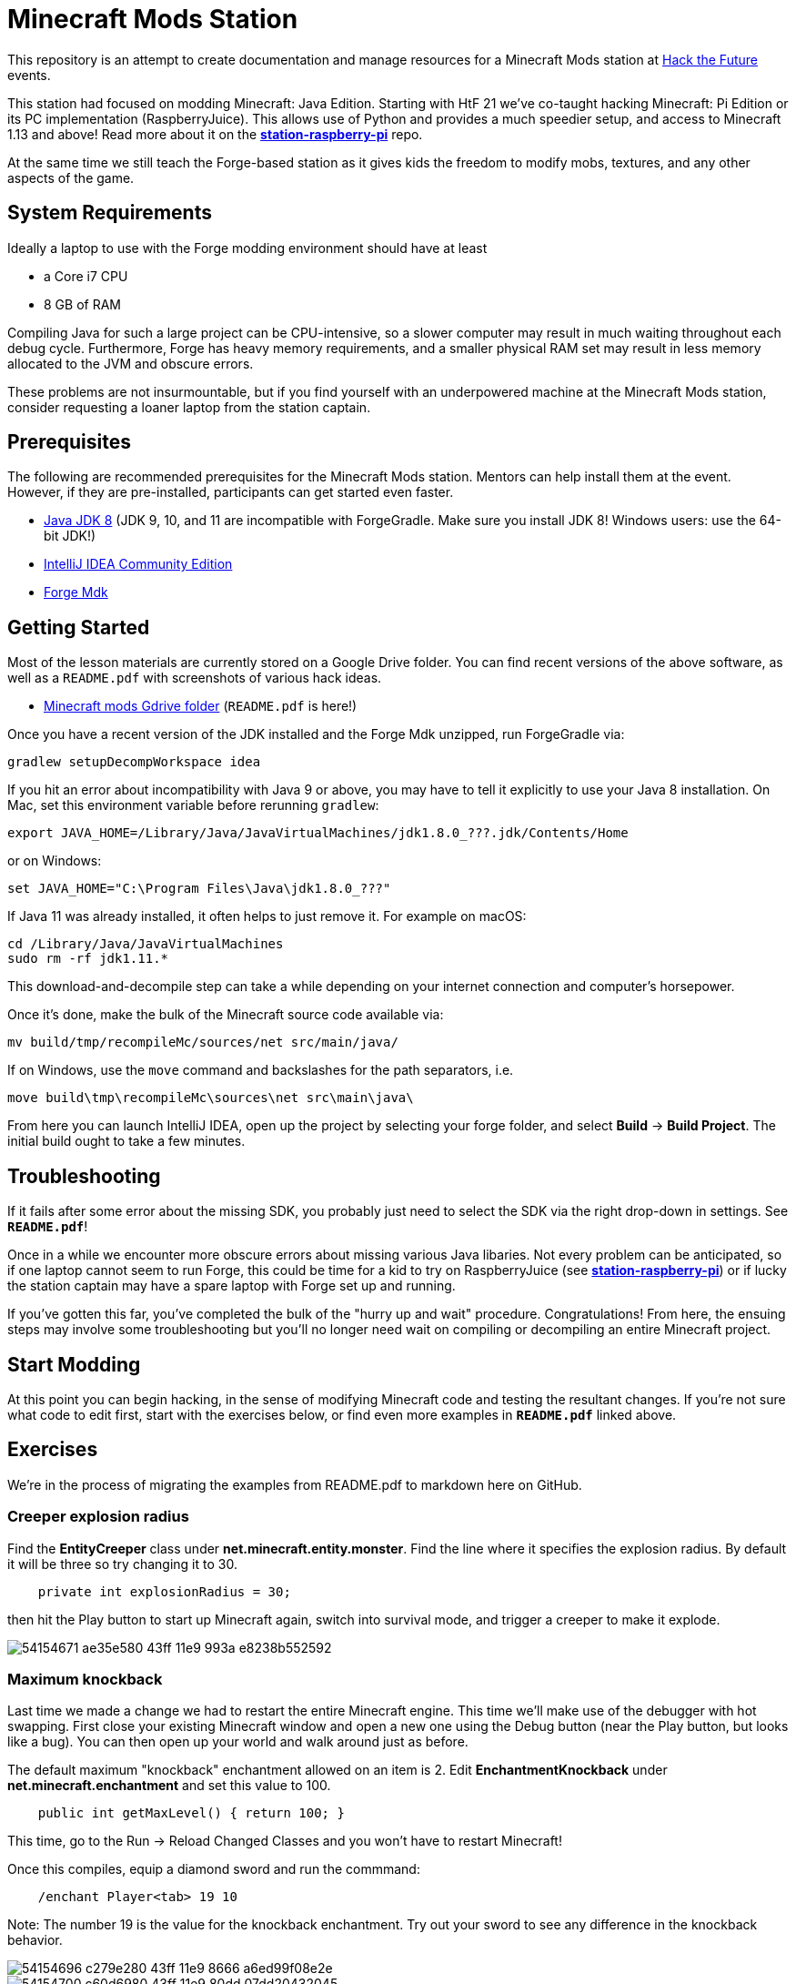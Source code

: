 = Minecraft Mods Station

This repository is an attempt to create documentation and
manage resources for a Minecraft Mods station at
http://hackthefuture.org[Hack the Future] events.

This station had focused on modding Minecraft: Java Edition.
Starting with HtF 21 we've co-taught hacking Minecraft: Pi
Edition or its PC implementation (RaspberryJuice). This
allows use of Python and provides a much speedier setup,
and access to Minecraft 1.13 and above!
Read more about it on the
https://github.com/hackthefuture/station-raspberry-pi[**station-raspberry-pi**]
repo.

At the same time we still teach the Forge-based station
as it gives kids the freedom to modify mobs, textures,
and any other aspects of the game.

== System Requirements

Ideally a laptop to use with the Forge modding environment
should have at least

* a Core i7 CPU
* 8 GB of RAM

Compiling Java for such a large project can be CPU-intensive,
so a slower computer may result in much waiting throughout
each debug cycle. Furthermore, Forge has heavy memory
requirements, and a smaller physical RAM set may result
in less memory allocated to the JVM and obscure errors.

These problems are not insurmountable, but if you find
yourself with an underpowered machine at the Minecraft Mods
station, consider requesting a loaner laptop from the station
captain.

== Prerequisites

The following are recommended prerequisites for the Minecraft
Mods station. Mentors can help install them at the event.
However, if they are pre-installed, participants can get
started even faster.

* http://www.oracle.com/technetwork/java/javase/downloads/index.html[Java JDK 8] (JDK 9, 10, and 11 are incompatible with ForgeGradle. Make sure you install JDK 8! Windows users: use the 64-bit JDK!)
* https://www.jetbrains.com/idea/download/[IntelliJ IDEA Community Edition]
* https://files.minecraftforge.net/[Forge Mdk]

== Getting Started

Most of the lesson materials are currently stored on a Google
Drive folder. You can find recent versions of the above software,
as well as a `README.pdf` with screenshots of various hack ideas.

* https://drive.google.com/drive/u/0/folders/0B3nL9cUsSr8-UmFYa19FVjFHQTA[Minecraft mods Gdrive folder] (`README.pdf` is here!)

Once you have a recent version of the JDK installed and the
Forge Mdk unzipped, run ForgeGradle via:

 gradlew setupDecompWorkspace idea

If you hit an error about incompatibility with Java 9 or above, you may
have to tell it explicitly to use your Java 8 installation. On Mac,
set this environment variable before rerunning `gradlew`:

 export JAVA_HOME=/Library/Java/JavaVirtualMachines/jdk1.8.0_???.jdk/Contents/Home

or on Windows:

 set JAVA_HOME="C:\Program Files\Java\jdk1.8.0_???"

If Java 11 was already installed, it often helps to just remove it. For example on macOS:

  cd /Library/Java/JavaVirtualMachines
  sudo rm -rf jdk1.11.*

This download-and-decompile step can take a while depending on
your internet connection and computer's horsepower.

Once it's done, make the bulk of the Minecraft source code available via:

 mv build/tmp/recompileMc/sources/net src/main/java/

If on Windows, use the `move` command and backslashes for the
path separators, i.e.

 move build\tmp\recompileMc\sources\net src\main\java\

From here you can launch IntelliJ IDEA, open up the project by
selecting your forge folder, and select *Build* ->
*Build Project*. The initial build ought to take a few minutes.

== Troubleshooting

If it fails after some error about the missing SDK, you probably
just need to select the SDK via the right drop-down in settings. See *`README.pdf`*!

Once in a while we encounter more obscure errors about missing
various Java libaries. Not every problem can be anticipated, so
if one laptop cannot seem to run Forge, this could be time for
a kid to try on RaspberryJuice (see https://github.com/hackthefuture/station-raspberry-pi[**station-raspberry-pi**])
or if lucky the station captain may have a spare laptop with
Forge set up and running.

If you've gotten this far, you've completed the bulk of the
"hurry up and wait" procedure. Congratulations! From here, the
ensuing steps may involve some troubleshooting but you'll no
longer need wait on compiling or decompiling an entire Minecraft
project.

== Start Modding

At this point you can begin hacking, in the sense of modifying
Minecraft code and testing the resultant changes.
If you're not sure what code to edit first, start with the
exercises below, or find even more examples in
*`README.pdf`* linked above.

== Exercises

We're in the process of migrating the examples from README.pdf to
markdown here on GitHub.

=== Creeper explosion radius

Find the **EntityCreeper** class under **net.minecraft.entity.monster**. Find the line where it specifies the explosion
radius. By default it will be three so try changing it to 30.

```java
    private int explosionRadius = 30;
```

then hit the Play button to start up Minecraft again, switch into survival mode, and trigger a creeper to make it explode.

image::https://user-images.githubusercontent.com/1616866/54154671-ae35e580-43ff-11e9-993a-e8238b552592.png[]

=== Maximum knockback

Last time we made a change we had to restart the entire Minecraft engine. This time we'll make
use of the debugger with hot swapping. First close your existing Minecraft window and open
a new one using the Debug button (near the Play button, but looks like a bug). You can then open
up your world and walk around just as before.

The default maximum "knockback" enchantment allowed on an item is 2. Edit **EnchantmentKnockback** under
**net.minecraft.enchantment** and set this value to 100.

```java
    public int getMaxLevel() { return 100; }
```

This time, go to the Run -> Reload Changed Classes and you won't have to restart Minecraft!

Once this compiles, equip a diamond sword and run the commmand:
```
    /enchant Player<tab> 19 10
```

Note: The number 19 is the value for the knockback enchantment. Try out your sword to see any
difference in the knockback behavior.

image::https://user-images.githubusercontent.com/1616866/54154696-c279e280-43ff-11e9-8666-a6ed99f08e2e.png[]

image::https://user-images.githubusercontent.com/1616866/54154700-c60d6980-43ff-11e9-80dd-07dd20432045.png[]

=== Chat items

This and other exercises are still in the original `*README.pdf*`. Open that up for more.

== Links

Arun Gupta has written a README called
https://github.com/devoxx4kids/materials/blob/master/workshops/minecraft/readme-forge.asciidoc[Minecraft Modding using Forge]
for his devoxx4kids workshop.

Bob Freitas has written an
http://www.lopakalogic.com/articles/minecraft-articles/minecraft-mods-forge/[advanced tutorial for creating tools and weapons out of a new material, Red Diamond].

These tutorials have been used at past HtF events and may reference
Eclipse (another IDE) or older versions of Forge. With the help
of your mentors, however, these lessons can be readily adapted
to our modern environment.

== AsciiDoc Format

This README is in the
http://asciidoctor.org/docs/asciidoc-syntax-quick-reference/[AsciiDoc Syntax].

